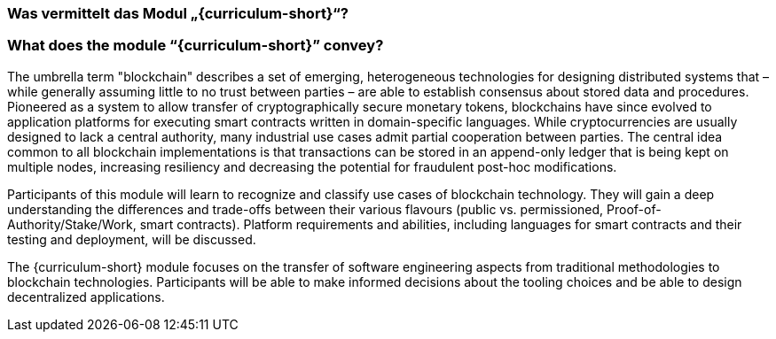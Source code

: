// tag::DE[]
=== Was vermittelt das Modul „{curriculum-short}“?
// end::DE[]

// tag::EN[]
=== What does the module “{curriculum-short}” convey?

The umbrella term "blockchain" describes a set of emerging, heterogeneous technologies for designing distributed systems that – while generally assuming little to no trust between parties – are able to establish consensus about stored data and procedures.
Pioneered as a system to allow transfer of cryptographically secure monetary tokens, blockchains have since evolved to application platforms for executing smart contracts written in domain-specific languages.
While cryptocurrencies are usually designed to lack a central authority, many industrial use cases admit partial cooperation between parties.
The central idea common to all blockchain implementations is that transactions can be stored in an append-only ledger that is being kept on multiple nodes, increasing resiliency and decreasing the potential for fraudulent post-hoc modifications.

Participants of this module will learn to recognize and classify use cases of blockchain technology.
They will gain a deep understanding the differences and trade-offs between their various flavours (public vs. permissioned, Proof-of-Authority/Stake/Work, smart contracts).
Platform requirements and abilities, including languages for smart contracts and their testing and deployment, will be discussed.

The {curriculum-short} module focuses on the transfer of software engineering aspects from traditional methodologies to blockchain technologies.
Participants will be able to make informed decisions about the tooling choices and be able to design decentralized applications.
// end::EN[]
